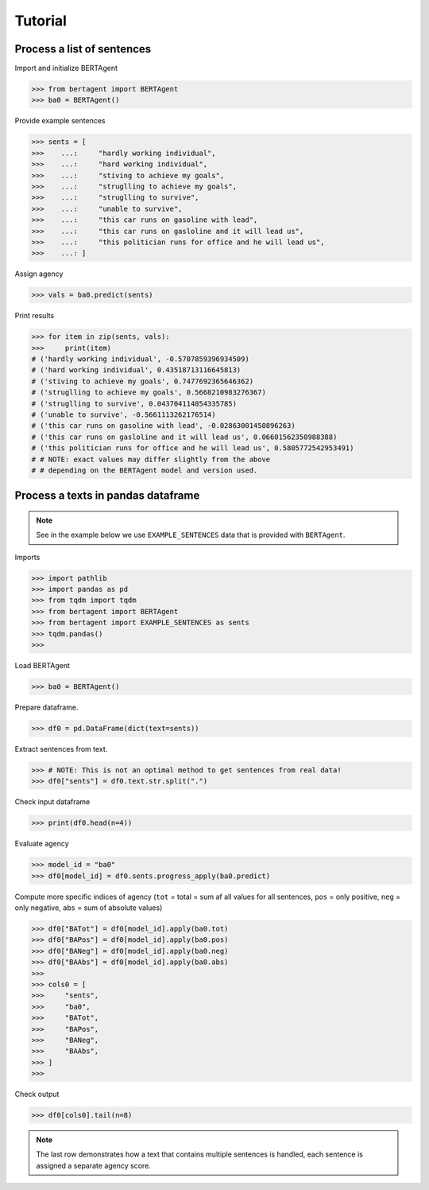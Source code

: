 .. highlight:: python

========
Tutorial
========


Process a list of sentences
---------------------------


Import and initialize BERTAgent

.. code-block:: python

    >>> from bertagent import BERTAgent
    >>> ba0 = BERTAgent()

Provide example sentences

.. code-block:: python

    >>> sents = [
    >>>    ...:     "hardly working individual",
    >>>    ...:     "hard working individual",
    >>>    ...:     "stiving to achieve my goals",
    >>>    ...:     "struglling to achieve my goals",
    >>>    ...:     "struglling to survive",
    >>>    ...:     "unable to survive",
    >>>    ...:     "this car runs on gasoline with lead",
    >>>    ...:     "this car runs on gasloline and it will lead us",
    >>>    ...:     "this politician runs for office and he will lead us",
    >>>    ...: ]


    
Assign agency

.. code-block:: python

    >>> vals = ba0.predict(sents)

Print results

.. code-block:: python

    >>> for item in zip(sents, vals):
    >>>     print(item)
    # ('hardly working individual', -0.5707859396934509)
    # ('hard working individual', 0.43518713116645813)
    # ('stiving to achieve my goals', 0.7477692365646362)
    # ('struglling to achieve my goals', 0.5668210983276367)
    # ('struglling to survive', 0.043704114854335785)
    # ('unable to survive', -0.5661113262176514)
    # ('this car runs on gasoline with lead', -0.02863001450896263)
    # ('this car runs on gasloline and it will lead us', 0.06601562350988388)
    # ('this politician runs for office and he will lead us', 0.5805772542953491)
    # # NOTE: exact values may differ slightly from the above
    # # depending on the BERTAgent model and version used.


Process a texts in pandas dataframe
-----------------------------------

.. note::
   See in the example below we use
   ``EXAMPLE_SENTENCES`` data
   that is
   provided with ``BERTAgent``.

Imports

.. code-block:: python

    >>> import pathlib
    >>> import pandas as pd
    >>> from tqdm import tqdm
    >>> from bertagent import BERTAgent
    >>> from bertagent import EXAMPLE_SENTENCES as sents
    >>> tqdm.pandas()
    >>>

Load BERTAgent

.. code-block:: python

    >>> ba0 = BERTAgent()

Prepare dataframe.

.. code-block:: python

    >>> df0 = pd.DataFrame(dict(text=sents))

Extract sentences from text.

.. code-block:: python

    >>> # NOTE: This is not an optimal method to get sentences from real data!
    >>> df0["sents"] = df0.text.str.split(".")

Check input dataframe

.. code-block:: python

    >>> print(df0.head(n=4))


.. csv-table:: Input data (pandas dataframe containing lists of sentences)
   :file: tutorial-01-input.csv
   :widths: 10, 90
   :header-rows: 1




Evaluate agency

.. code-block:: python

    >>> model_id = "ba0"
    >>> df0[model_id] = df0.sents.progress_apply(ba0.predict)

Compute more specific indices of agency
(``tot`` = total = sum af all values for all sentences,
``pos`` = only positive,
``neg`` = only negative,
``abs`` = sum of absolute values)

.. code-block:: python

    >>> df0["BATot"] = df0[model_id].apply(ba0.tot)
    >>> df0["BAPos"] = df0[model_id].apply(ba0.pos)
    >>> df0["BANeg"] = df0[model_id].apply(ba0.neg)
    >>> df0["BAAbs"] = df0[model_id].apply(ba0.abs)
    >>>
    >>> cols0 = [
    >>>     "sents",
    >>>     "ba0",
    >>>     "BATot",
    >>>     "BAPos",
    >>>     "BANeg",
    >>>     "BAAbs",
    >>> ]
    >>>

Check output

.. code-block:: python

    >>> df0[cols0].tail(n=8)


.. csv-table:: Output data (pandas dataframe with agency evaluation)
   :file: tutorial-02-output.csv
   :widths: 5, 70, 10, 10, 10, 10, 10
   :header-rows: 1


.. note::
   The last row demonstrates how a text that contains
   multiple sentences is handled, each sentence is assigned a
   separate agency score.
